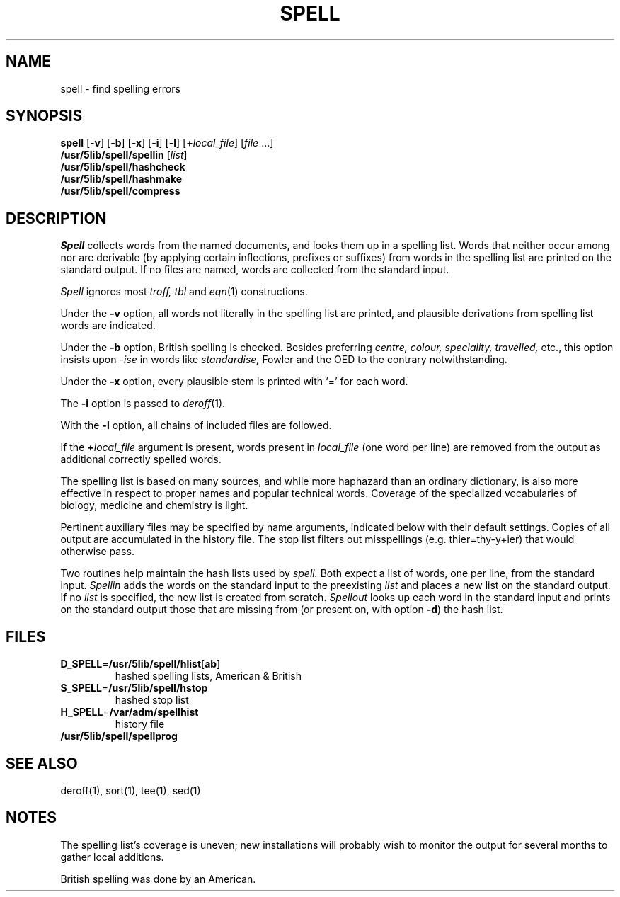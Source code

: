 .\"
.\" Sccsid @(#)spell.1	2.1 (gritter) 6/21/05
.\" Derived from spell(1), Unix 7th edition:
.\" Copyright(C) Caldera International Inc. 2001-2002. All rights reserved.
.\"
.\" Redistribution and use in source and binary forms, with or without
.\" modification, are permitted provided that the following conditions
.\" are met:
.\"   Redistributions of source code and documentation must retain the
.\"    above copyright notice, this list of conditions and the following
.\"    disclaimer.
.\"   Redistributions in binary form must reproduce the above copyright
.\"    notice, this list of conditions and the following disclaimer in the
.\"    documentation and/or other materials provided with the distribution.
.\"   All advertising materials mentioning features or use of this software
.\"    must display the following acknowledgement:
.\"      This product includes software developed or owned by Caldera
.\"      International, Inc.
.\"   Neither the name of Caldera International, Inc. nor the names of
.\"    other contributors may be used to endorse or promote products
.\"    derived from this software without specific prior written permission.
.\"
.\" USE OF THE SOFTWARE PROVIDED FOR UNDER THIS LICENSE BY CALDERA
.\" INTERNATIONAL, INC. AND CONTRIBUTORS ``AS IS'' AND ANY EXPRESS OR
.\" IMPLIED WARRANTIES, INCLUDING, BUT NOT LIMITED TO, THE IMPLIED
.\" WARRANTIES OF MERCHANTABILITY AND FITNESS FOR A PARTICULAR PURPOSE
.\" ARE DISCLAIMED. IN NO EVENT SHALL CALDERA INTERNATIONAL, INC. BE
.\" LIABLE FOR ANY DIRECT, INDIRECT INCIDENTAL, SPECIAL, EXEMPLARY, OR
.\" CONSEQUENTIAL DAMAGES (INCLUDING, BUT NOT LIMITED TO, PROCUREMENT OF
.\" SUBSTITUTE GOODS OR SERVICES; LOSS OF USE, DATA, OR PROFITS; OR
.\" BUSINESS INTERRUPTION) HOWEVER CAUSED AND ON ANY THEORY OF LIABILITY,
.\" WHETHER IN CONTRACT, STRICT LIABILITY, OR TORT (INCLUDING NEGLIGENCE
.\" OR OTHERWISE) ARISING IN ANY WAY OUT OF THE USE OF THIS SOFTWARE,
.\" EVEN IF ADVISED OF THE POSSIBILITY OF SUCH DAMAGE.
.TH SPELL 1 "6/21/05" "Heirloom Toolchest" "User Commands"
.SH NAME
spell \- find spelling errors
.SH SYNOPSIS
\fBspell\fR [\fB\-v\fR] [\fB\-b\fR] [\fB\-x\fR] [\fB\-i\fR] [\fB\-l\fR]
[\fB+\fIlocal_file\fR] [\fIfile\fR\ ...]
.br
\fB/usr/5lib/spell/spellin\fR [\fIlist\fR]
.br
\fB/usr/5lib/spell/hashcheck\fR
.br
\fB/usr/5lib/spell/hashmake\fR
.br
\fB/usr/5lib/spell/compress\fR
.SH DESCRIPTION
.I Spell
collects words from the named documents,
and looks them up in a spelling list.
Words that neither occur among nor are derivable
(by applying certain inflections,
prefixes or suffixes) from words in the spelling list
are printed on the standard output.
If no files are named,
words are collected from the standard input.
.PP
.I Spell
ignores most
.I troff,
.I tbl
and
.IR  eqn (1)
constructions.
.PP
Under the
.B \-v
option, all words not literally in the spelling list are printed,
and plausible derivations from spelling list words are indicated.
.PP
Under the 
.B \-b
option, British spelling is checked.
Besides preferring
.ft I
centre, colour, speciality, travelled,
.ft R
etc.,
this option insists upon
.I -ise
in words like
.I standardise,
Fowler and the OED to the contrary
notwithstanding.
.PP
Under the 
.B \-x
option, every plausible stem is printed with `=' for each word.
.PP
The
.B \-i
option is passed to
.IR deroff (1).
.PP
With the
.B \-l
option, all chains of included files are followed.
.PP
If the \fB+\fIlocal_file\fR argument is present,
words present in \fIlocal_file\fR (one word per line)
are removed from the output as additional correctly spelled words.
.PP
The spelling list is based on many sources,
and while more haphazard than an ordinary
dictionary, is also more effective in respect to
proper names and popular technical words.
Coverage of
the specialized vocabularies of biology,
medicine and chemistry is light.
.PP
Pertinent auxiliary files may be specified by
name arguments, indicated below with their
default settings.
Copies of all output
are accumulated in the history file.
The stop list filters out misspellings (e.g. thier=thy\-y+ier)
that would otherwise pass.
.PP
Two routines help maintain the hash lists used by
.I spell.
Both expect a list of words, one per line,
from the standard input.
.I Spellin
adds the words on the standard input to the
preexisting
.I list
and places a new list on the standard output.
If no 
.I list
is specified, the new list is created from scratch.
.I Spellout
looks up each word in the standard input and prints
on the standard output
those that are missing from (or present on, with
option
.BR \-d )
the hash list.
.SH FILES
.TP
\fBD_SPELL\fR=\fB/usr/5lib/spell/hlist\fR[\fBab\fR]
hashed spelling lists, American & British
.TP
\fBS_SPELL\fR=\fB/usr/5lib/spell/hstop\fR
hashed stop list
.TP
\fBH_SPELL\fR=\fB/var/adm/spellhist\fR
history file
.TP
.B /usr/5lib/spell/spellprog
.SH "SEE ALSO"
deroff(1),
sort(1),
tee(1),
sed(1)
.SH NOTES
The spelling list's coverage is uneven;
new installations will probably wish to 
monitor the output for several months to gather
local additions.
.sp
British spelling was done by an American.
